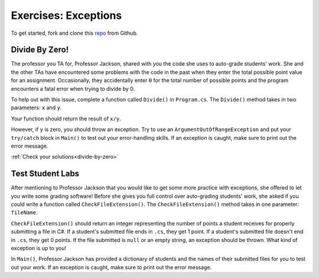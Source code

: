 Exercises: Exceptions
=====================

To get started, fork and clone this `repo <https://github.com/LaunchCodeEducation/csharp-web-dev-exceptions>`_ from Github. 

Divide By Zero!
---------------

.. _exercise-1:

The professor you TA for, Professor Jackson, shared with you the code she uses to auto-grade students' work.
She and the other TAs have encountered some problems with the code in the past when they enter the total possible point value for an assignment.
Occasionally, they accidentally enter ``0`` for the total number of possible points and the program encounters a fatal error when trying to divide by 0.

To help out with this issue, complete a function called ``Divide()`` in ``Program.cs``.
The ``Divide()`` method takes in two parameters: ``x`` and ``y``.

Your function should return the result of ``x/y``.

However, if ``y`` is zero, you should throw an exception.
Try to use an ``ArgumentOutOfRangeException`` and put your ``try/catch`` block in ``Main()`` to test out your error-handling skills.
If an exception is caught, make sure to print out the error message.


:ref:`Check your solutions<divide-by-zero>`

Test Student Labs
-----------------

After mentioning to Professor Jackson that you would like to get some more practice with exceptions, she offered to let you write some grading software!
Before she gives you full control over auto-grading students' work, she asked if you could write a function called ``CheckFileExtension()``.
The ``CheckFileExtension()`` method takes in one parameter: ``fileName``.

``CheckFileExtension()`` should return an integer representing the number of points a student receives for properly submitting a file in C#.
If a student's submitted file ends in ``.cs``, they get 1 point.
If a student's submitted file doesn't end in ``.cs``, they get 0 points.
If the file submitted is ``null`` or an empty string, an exception should be thrown. What kind of exception is up to you!

In ``Main()``, Professor Jackson has provided a dictionary of students and the names of their submitted files for you to test out your work.
If an exception is caught, make sure to print out the error message.
